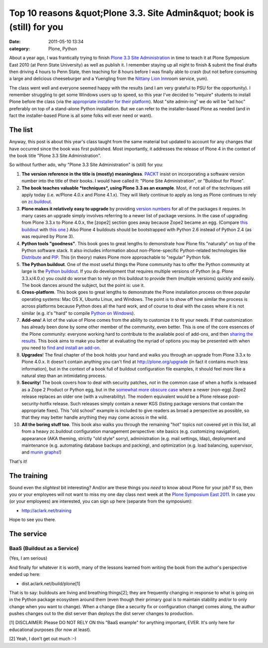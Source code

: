 Top 10 reasons &quot;Plone 3.3. Site Admin&quot; book is (still) for you
########################################################################
:date: 2011-05-10 13:34
:category: Plone, Python

About a year ago, I was frantically trying to finish `Plone 3.3 Site
Administration`_ in time to teach it at Plone Symposium East 2010 (at
Penn State University) as well as publish it. I remember staying up all
night to finish & submit the final drafts then driving 4 hours to Penn
State, then teaching for 8 hours before I was finally able to crash (but
not before consuming a large and delicious cheeseburger and a Yuengling
from the `Nittany Lion Inn`_\ room service, yum).

The class went well and everyone seemed happy with the results (and I am
very grateful to PSU for the opportunity). I remember struggling to get
some Windows users up to speed, so this year I've decided to "require"
students to install Plone before the class (via the `appropriate
installer for their platform`_). Most "site admin-ing" we do will be "ad
hoc" preferably on top of a stand-alone Python installation. But we can
refer to the installer-based Plone as needed (and in fact the
installer-based Plone is all some folks will ever need or want).

The list
--------

Anyway, this post is about this year's class taught from the same
material but updated to account for any changes that have occurred since
the book was first published. Most importantly, it addresses the release
of Plone 4 in the context of the book title "Plone 3.3 Site
Administration".

.. raw:: html

   </p>

So without further ado, why "Plone 3.3 Site Administration" is (still)
for you:

#. **The version reference in the title is (mostly) meaningless**.
   `PACKT`_ insist on incorporating a software version number into the
   title of their books. I would have called it: "Plone Site
   Administration", or "Buildout for Plone".
#. **The book teaches valuable *techniques*, using Plone 3.3 as an
   example**. Most, if not all of the techniques still apply today (i.e.
   w/Plone 4.0.x and Plone 4.1.x). They will likely continue to apply as
   long as Plone continues to rely on `zc.buildout`_.
#. **Plone makes it relatively easy to upgrade** by providing `version
   numbers`_ for all of the packages it requires. In many cases an
   upgrade simply involves referring to a newer list of package
   versions. In the case of upgrading from Plone 3.3.x to Plone 4.0.x,
   the [zope2] section goes away because Zope2 became an egg. (Compare
   `this buildout`_ with `this one`_.) Also Plone 4 buildouts should be
   bootstrapped with Python 2.6 instead of Python 2.4 (as was required
   by Plone 3).
#. **Python tools "goodness"**. This book goes to great lengths to
   demonstrate how Plone fits "naturally" on top of the Python software
   stack. It also includes information about non-Plone-specific
   Python-related technologies like `Distribute`_ and `PIP`_. This (in
   theory) makes Plone more approachable to "regular" Python folk.
#. **The Python buildout**. One of the most useful things the Plone
   community has to offer the Python community at large is the `Python
   buildout`_. If you do development that requires multiple versions of
   Python (e.g. Plone 3.3.x/4.0.x) you could do worse than to rely on
   this buildout to provide them (multiple versions) quickly and easily.
   The book dances around the subject, but the point is: use it.
#. **Cross-platform**. This book goes to great lengths to demonstrate
   the Plone installation process on three popular operating systems:
   Mac OS X, Ubuntu Linux, and Windows. The point is to show off how
   similar the process is across platforms because Python does all the
   hard work, and of course to deal with the cases where it is not
   similar (e.g. it's "hard" to compile `Python on Windows`_).
#. **Add-ons**! A lot of the value of Plone comes from the ability to
   customize it to fit your needs. If that customization has already
   been done by some other member of the community, even better. This is
   one of the core essences of the Plone community: everyone working
   hard to contribute to the available pool of add-ons, and then
   `sharing the results`_. This book aims to make you better at
   evaluating the myriad of options you may be presented with when you
   need to `find and install an add-on`_.
#. **Upgrades**! The final chapter of the book holds your hand and walks
   you through an upgrade from Plone 3.3.x to Plone 4.0.x. It doesn't
   contain anything you can't find at `http://plone.org/upgrade`_ (in
   fact it contains much less information), but in the context of a book
   full of buildout configuration file examples, it should feel more
   like a natural step than an intimidating process.
#. **Security**! The book covers how to deal with security patches,
   *not* in the common case of when a hotfix is released as a Zope 2
   Product or Python egg, but in the `somewhat more obscure case`_ where
   a newer (non-egg) Zope2 release replaces an older one (with a
   vulnerability). The modern equivalent would be a Plone release
   post-security-hotfix release. Such releases simply contain a newer
   KGS (listing package versions that contain the appropriate fixes).
   This "old school" example is included to give readers as broad a
   perspective as possible, so that they may better handle anything they
   may come across in the wild.
#. **All the boring stuff too**. This book also walks you through the
   remaining "hot" topics not covered yet in this list, all from a heavy
   zc.buildout configuration management perspective: site basics (e.g.
   customizing navigation), appearance (AKA theming, strictly "old
   style" sorry), administration (e.g. mail settings, ldap), deployment
   and maintenance (e.g. automating database backups and packing), and
   optimization (e.g. load balancing, supervisor, and `munin graphs`_!)

That's it!

The training
------------

Sound even the *slightest* bit interesting? And/or are these things you
*need* to know about Plone for your job? If so, then you or your
employees will not want to miss my one day class next week at the `Plone
Symposium East 2011`_. In case you (or your employees) are interested,
you can sign up here (separate from the symposium):

-  `http://aclark.net/training`_

Hope to see you there.

The service
-----------

BaaS (Buildout as a Service)
^^^^^^^^^^^^^^^^^^^^^^^^^^^^

(Yes, I am serious)

.. raw:: html

   </p>

And finally for whatever it is worth, many of the lessons learned from
writing the book from the author's perspective ended up here:

-  dist.aclark.net/build/plone[1]

That is to say: buildouts are living and breathing things[2]; they are
frequently changing in response to what is going on in the Python
package ecosystem around them (even though their primary goal is to
maintain stability and/or to only change when you want to change). When
a change (like a security fix or configuration change) comes along, the
author pushes changes out to the dist server than deploys the dist
server changes to production.

.. raw:: html

   </p>

[1] DISCLAIMER: Please DO NOT RELY ON this "BaaS example" for anything
important, EVER. It's only here for educational purposes (for now at
least).

[2] Yeah, I don't get out much :-)

.. _Plone 3.3 Site Administration: http://aclark.net/training
.. _Nittany Lion Inn: http://www.pshs.psu.edu/NittanyLionInn/nlhome.asp
.. _appropriate installer for their platform: http://plone.org/products/plone/releases/4.0.5
.. _PACKT: http://www.packtpub.com/books/plone
.. _zc.buildout: http://pypi.python.org/pypi/zc.buildout
.. _version numbers: http://dist.plone.org/release/4.1b2/versions.cfg
.. _this buildout: http://dist.aclark.net/build/plone/3.3.x/buildout.cfg
.. _this one: http://dist.aclark.net/build/plone/4.0.x/buildout.cfg
.. _Distribute: http://packages.python.org/distribute/
.. _PIP: http://pypi.python.org/pypi/pip
.. _Python buildout: http://svn.plone.org/svn/collective/buildout/python/
.. _Python on Windows: http://python.org/download/windows/
.. _sharing the results: http://plone.org/products
.. _find and install an add-on: http://pypi.python.org/pypi
.. _`http://plone.org/upgrade`: http://plone.org/upgrade
.. _somewhat more obscure case: http://dist.aclark.net/build/plone/2.1.x/buildout.cfg
.. _munin graphs: http://pypi.python.org/pypi/munin.plone
.. _Plone Symposium East 2011: http://weblion.psu.edu/symposium
.. _`http://aclark.net/training`: http://aclark.net/training
